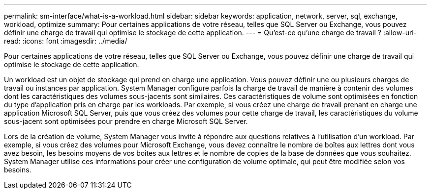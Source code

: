 ---
permalink: sm-interface/what-is-a-workload.html 
sidebar: sidebar 
keywords: application, network, server, sql, exchange, workload, optimize 
summary: Pour certaines applications de votre réseau, telles que SQL Server ou Exchange, vous pouvez définir une charge de travail qui optimise le stockage de cette application. 
---
= Qu'est-ce qu'une charge de travail ?
:allow-uri-read: 
:icons: font
:imagesdir: ../media/


[role="lead"]
Pour certaines applications de votre réseau, telles que SQL Server ou Exchange, vous pouvez définir une charge de travail qui optimise le stockage de cette application.

Un workload est un objet de stockage qui prend en charge une application. Vous pouvez définir une ou plusieurs charges de travail ou instances par application. System Manager configure parfois la charge de travail de manière à contenir des volumes dont les caractéristiques des volumes sous-jacents sont similaires. Ces caractéristiques de volume sont optimisées en fonction du type d'application pris en charge par les workloads. Par exemple, si vous créez une charge de travail prenant en charge une application Microsoft SQL Server, puis que vous créez des volumes pour cette charge de travail, les caractéristiques du volume sous-jacent sont optimisées pour prendre en charge Microsoft SQL Server.

Lors de la création de volume, System Manager vous invite à répondre aux questions relatives à l'utilisation d'un workload. Par exemple, si vous créez des volumes pour Microsoft Exchange, vous devez connaître le nombre de boîtes aux lettres dont vous avez besoin, les besoins moyens de vos boîtes aux lettres et le nombre de copies de la base de données que vous souhaitez. System Manager utilise ces informations pour créer une configuration de volume optimale, qui peut être modifiée selon vos besoins.
